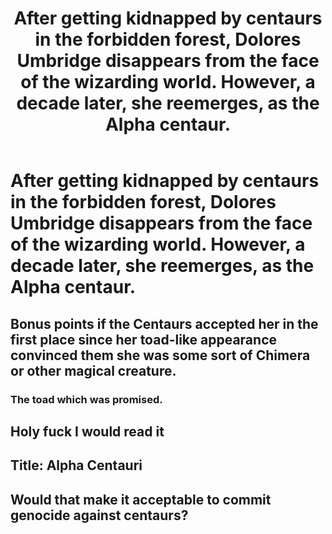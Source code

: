 #+TITLE: After getting kidnapped by centaurs in the forbidden forest, Dolores Umbridge disappears from the face of the wizarding world. However, a decade later, she reemerges, as the Alpha centaur.

* After getting kidnapped by centaurs in the forbidden forest, Dolores Umbridge disappears from the face of the wizarding world. However, a decade later, she reemerges, as the Alpha centaur.
:PROPERTIES:
:Author: Vsprites8
:Score: 12
:DateUnix: 1547819572.0
:DateShort: 2019-Jan-18
:FlairText: Prompt
:END:

** Bonus points if the Centaurs accepted her in the first place since her toad-like appearance convinced them she was some sort of Chimera or other magical creature.
:PROPERTIES:
:Author: kiwicifer
:Score: 13
:DateUnix: 1547837376.0
:DateShort: 2019-Jan-18
:END:

*** The toad which was promised.
:PROPERTIES:
:Author: Hellstrike
:Score: 14
:DateUnix: 1547842393.0
:DateShort: 2019-Jan-18
:END:


** Holy fuck I would read it
:PROPERTIES:
:Author: drChryzantemy
:Score: 9
:DateUnix: 1547820230.0
:DateShort: 2019-Jan-18
:END:


** Title: Alpha Centauri
:PROPERTIES:
:Author: darkpothead
:Score: 8
:DateUnix: 1547856359.0
:DateShort: 2019-Jan-19
:END:


** Would that make it acceptable to commit genocide against centaurs?
:PROPERTIES:
:Author: RosalieFontaine
:Score: 3
:DateUnix: 1547820400.0
:DateShort: 2019-Jan-18
:END:
